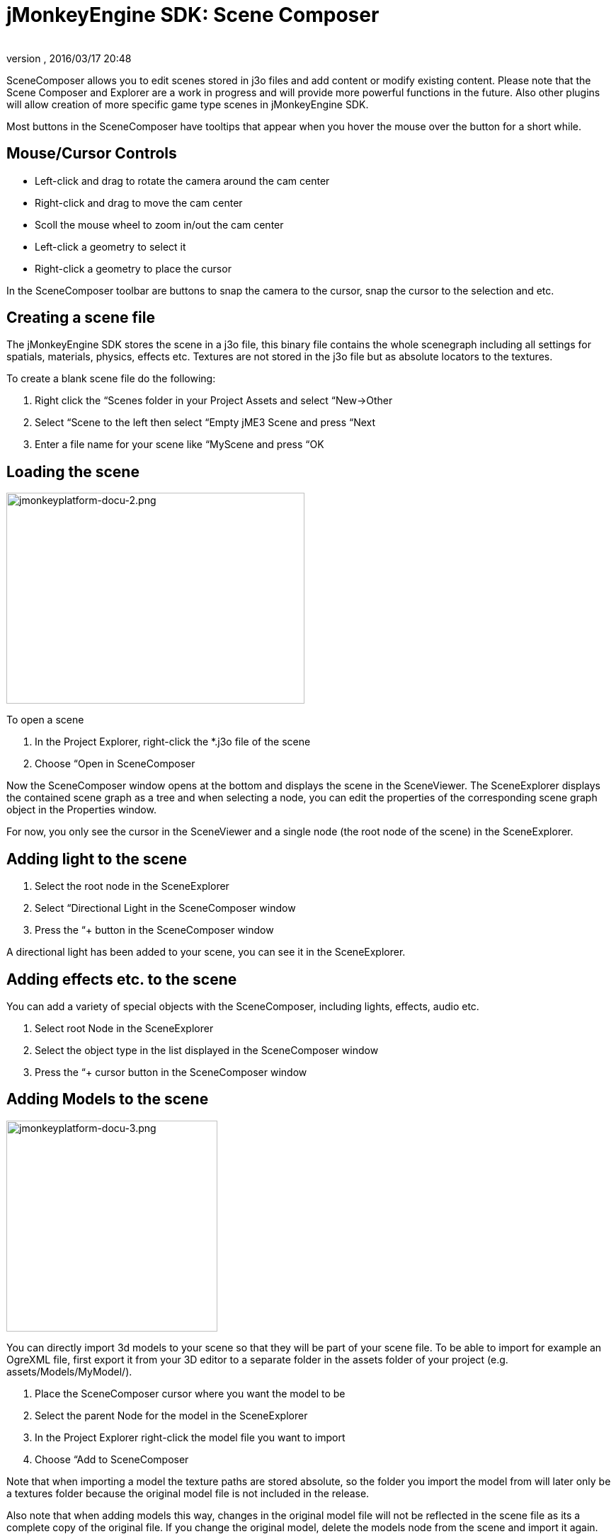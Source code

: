 = jMonkeyEngine SDK: Scene Composer
:author: 
:revnumber: 
:revdate: 2016/03/17 20:48
:keywords: documentation, sdk, scene, node, asset, light, effect
:relfileprefix: ../
:imagesdir: ..
ifdef::env-github,env-browser[:outfilesuffix: .adoc]


SceneComposer allows you to edit scenes stored in j3o files and add content or modify existing content. Please note that the Scene Composer and Explorer are a work in progress and will provide more powerful functions in the future. Also other plugins will allow creation of more specific game type scenes in jMonkeyEngine SDK.

Most buttons in the SceneComposer have tooltips that appear when you hover the mouse over the button for a short while.


== Mouse/Cursor Controls

*  Left-click and drag to rotate the camera around the cam center
*  Right-click and drag to move the cam center
*  Scoll the mouse wheel to zoom in/out the cam center
*  Left-click a geometry to select it
*  Right-click a geometry to place the cursor

In the SceneComposer toolbar are buttons to snap the camera to the cursor, snap the cursor to the selection and etc.


== Creating a scene file

The jMonkeyEngine SDK stores the scene in a j3o file, this binary file contains the whole scenegraph including all settings for spatials, materials, physics, effects etc. Textures are not stored in the j3o file but as absolute locators to the textures.

To create a blank scene file do the following:

.  Right click the “Scenes folder in your Project Assets and select “New→Other
.  Select “Scene to the left then select “Empty jME3 Scene and press “Next
.  Enter a file name for your scene like “MyScene and press “OK


== Loading the scene


image::sdk/jmonkeyplatform-docu-2.png[jmonkeyplatform-docu-2.png,width="421",height="298",align="right"]


To open a scene

.  In the Project Explorer, right-click the *.j3o file of the scene
.  Choose “Open in SceneComposer

Now the SceneComposer window opens at the bottom and displays the scene in the SceneViewer. The SceneExplorer displays the contained scene graph as a tree and when selecting a node, you can edit the properties of the corresponding scene graph object in the Properties window.

For now, you only see the cursor in the SceneViewer and a single node (the root node of the scene) in the SceneExplorer.


== Adding light to the scene

.  Select the root node in the SceneExplorer
.  Select “Directional Light in the SceneComposer window
.  Press the “+ button in the SceneComposer window

A directional light has been added to your scene, you can see it in the SceneExplorer.


== Adding effects etc. to the scene

You can add a variety of special objects with the SceneComposer, including lights, effects, audio etc.

.  Select root Node in the SceneExplorer
.  Select the object type in the list displayed in the SceneComposer window
.  Press the “+ cursor button in the SceneComposer window


== Adding Models to the scene


image::sdk/jmonkeyplatform-docu-3.png[jmonkeyplatform-docu-3.png,with="421",height="298",align="right"]


You can directly import 3d models to your scene so that they will be part of your scene file. To be able to import for example an OgreXML file, first export it from your 3D editor to a separate folder in the assets folder of your project (e.g. assets/Models/MyModel/).

.  Place the SceneComposer cursor where you want the model to be
.  Select the parent Node for the model in the SceneExplorer
.  In the Project Explorer right-click the model file you want to import
.  Choose “Add to SceneComposer

Note that when importing a model the texture paths are stored absolute, so the folder you import the model from will later only be a textures folder because the original model file is not included in the release.

Also note that when adding models this way, changes in the original model file will not be reflected in the scene file as its a complete copy of the original file. If you change the original model, delete the models node from the scene and import it again.


== Linking Models to the scene

You can also link models/objects into your scene, this way they are reloaded dynamically from the other/original file.

.  Place the SceneComposer cursor where you want the model to be
.  Select the parent Node for the model in the SceneExplorer
.  In the Project Explorer right-click the model file you want to link
.  Choose “Link in SceneComposer

Note that when linking objects this way, you cannot edit them as part of the scene. To change the model you have to change the original j3o file.

Also note that although it its possible to directly link external model files (OgreXML, OBJ etc.), this is not recommended. Convert the original file to a j3o file by right-clicking it and selecting “Convert to jME Binary before linking it. This is required because the original model files are not included in the release version of the application.


== Saving the Scene

When a scene has been changed, press the “save button in the main toolbar or press [Ctrl-S] / [Apple-S] to save it.
